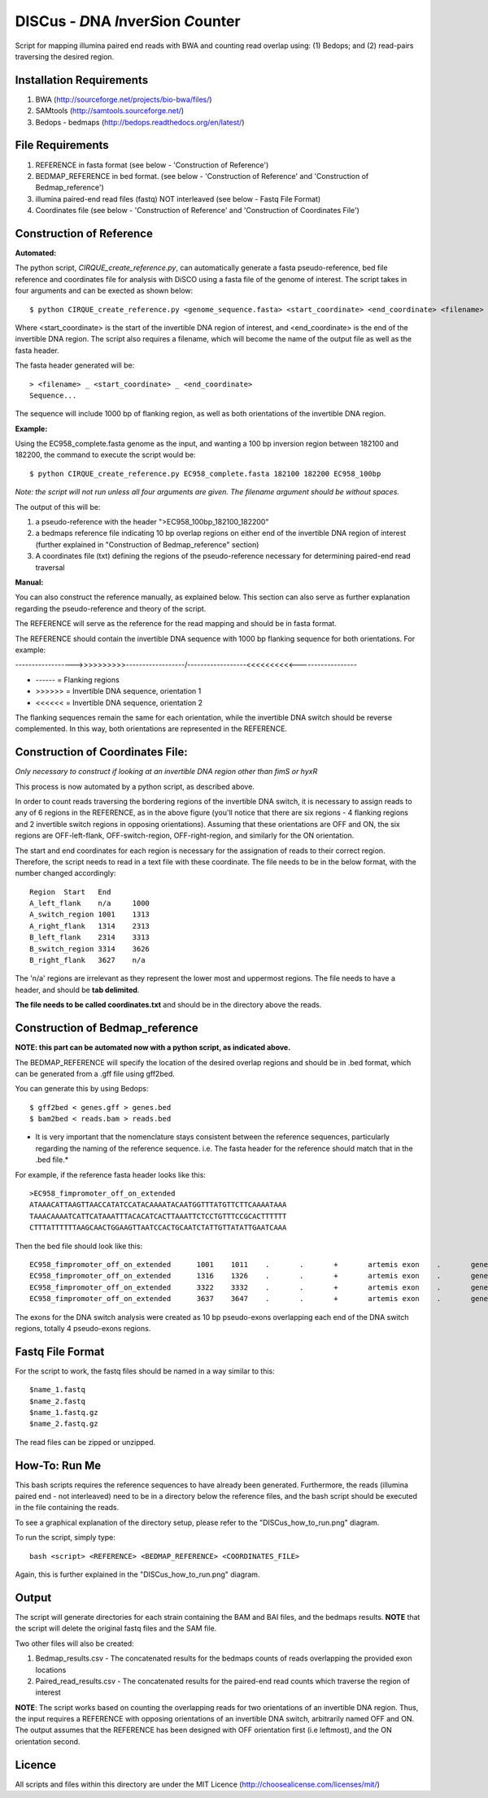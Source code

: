 DISCus - *D*\ NA *I*\nver\ *S*\ion *C*\ounter
==========================================

Script for mapping illumina paired end reads with BWA and counting read overlap using: (1) Bedops; and (2) read-pairs traversing the desired region.

Installation Requirements
--------------------------

1. BWA (http://sourceforge.net/projects/bio-bwa/files/)
2. SAMtools (http://samtools.sourceforge.net/)
3. Bedops - bedmaps (http://bedops.readthedocs.org/en/latest/) 


File Requirements
------------------

1. REFERENCE in fasta format (see below - 'Construction of Reference')
2. BEDMAP_REFERENCE in bed format. (see below - 'Construction of Reference' and 'Construction of Bedmap_reference')
3. illumina paired-end read files (fastq) NOT interleaved (see below - Fastq File Format)
4. Coordinates file (see below - 'Construction of Reference' and 'Construction of Coordinates File')


Construction of Reference
--------------------------

**Automated:**

The python script, *CIRQUE_create_reference.py*, can automatically generate a fasta pseudo-reference, bed file reference and coordinates file for analysis with DiSCO using a fasta file of the genome of interest.
The script takes in four arguments and can be exected as shown below::

 $ python CIRQUE_create_reference.py <genome_sequence.fasta> <start_coordinate> <end_coordinate> <filename>
 
Where <start_coordinate> is the start of the invertible DNA region of interest, and <end_coordinate> is the end of the invertible DNA region. The script also requires a filename, which will become the name of the output file as well as the fasta header. 

The fasta header generated will be::

 > <filename> _ <start_coordinate> _ <end_coordinate>
 Sequence...
 
The sequence will include 1000 bp of flanking region, as well as both orientations of the invertible DNA region.

**Example:**

Using the EC958_complete.fasta genome as the input, and wanting a 100 bp inversion region between 182100 and 182200, the command to execute the script would be::
 
  $ python CIRQUE_create_reference.py EC958_complete.fasta 182100 182200 EC958_100bp

*Note: the script will not run unless all four arguments are given. The filename argument should be without spaces.*

The output of this will be:

1. a pseudo-reference with the header ">EC958_100bp_182100_182200"
2. a bedmaps reference file indicating 10 bp overlap regions on either end of the invertible DNA region of interest (further explained in "Construction of Bedmap_reference" section)
3. A coordinates file (txt) defining the regions of the pseudo-reference necessary for determining paired-end read traversal


**Manual:**

You can also construct the reference manually, as explained below. This section can also serve as further explanation regarding the pseudo-reference and theory of the script. 

The REFERENCE will serve as the reference for the read mapping and should be in fasta format. 

The REFERENCE should contain the invertible DNA sequence with 1000 bp flanking sequence for both orientations. For example:

------------------>>>>>>>>>>------------------/------------------<<<<<<<<<<------------------

* ------ = Flanking regions
* >>>>>> = Invertible DNA sequence, orientation 1
* <<<<<< = Invertible DNA sequence, orientation 2
 
The flanking sequences remain the same for each orientation, while the invertible DNA switch should be reverse complemented. In this way, both orientations are represented in the REFERENCE. 

Construction of Coordinates File:
-----------------------------------
*Only necessary to construct if looking at an invertible DNA region other than fimS or hyxR*

This process is now automated by a python script, as described above.

In order to count reads traversing the bordering regions of the invertible DNA switch, it is necessary to assign reads to any of 6 regions in the REFERENCE, as in the above figure (you'll notice that there are six regions - 4 flanking regions and 2 invertible switch regions in opposing orientations). Assuming that these orientations are OFF and ON, the six regions are OFF-left-flank, OFF-switch-region, OFF-right-region, and similarly for the ON orientation. 

The start and end coordinates for each region is necessary for the assignation of reads to their correct region. Therefore, the script needs to read in a text file with these coordinate. The file needs to be in the below format, with the number changed accordingly::

	Region	Start	End
	A_left_flank	n/a	1000
	A_switch_region	1001	1313
	A_right_flank	1314	2313
	B_left_flank	2314	3313
	B_switch_region	3314	3626
	B_right_flank	3627	n/a
	
The 'n/a' regions are irrelevant as they represent the lower most and uppermost regions. The file needs to have a header, and should be **tab delimited**.

**The file needs to be called coordinates.txt** and should be in the directory above the reads.


Construction of Bedmap_reference
----------------------------------

**NOTE: this part can be automated now with a python script, as indicated above.**

The BEDMAP_REFERENCE will specify the location of the desired overlap regions and should be in .bed format, which can be generated from a .gff file using gff2bed.

You can generate this by using Bedops::

 $ gff2bed < genes.gff > genes.bed
 $ bam2bed < reads.bam > reads.bed


* It is very important that the nomenclature stays consistent between the reference sequences, particularly regarding the naming of the reference sequence. i.e. The fasta header for the reference should match that in the .bed file.*

For example, if the reference fasta header looks like this::

 >EC958_fimpromoter_off_on_extended
 ATAAACATTAAGTTAACCATATCCATACAAAATACAATGGTTTATGTTCTTCAAAATAAA
 TAAACAAAATCATTCATAAATTTACACATCACTTAAATTCTCCTGTTTCCGCACTTTTTT
 CTTTATTTTTTAAGCAACTGGAAGTTAATCCACTGCAATCTATTGTTATATTGAATCAAA

Then the bed file should look like this::

 EC958_fimpromoter_off_on_extended	1001	1011	.	.	+	artemis	exon	.	gene_id=exon:1002..1011
 EC958_fimpromoter_off_on_extended	1316	1326	.	.	+	artemis	exon	.	gene_id=exon:1317..1326
 EC958_fimpromoter_off_on_extended	3322	3332	.	.	+	artemis	exon	.	gene_id=exon:3323..3332
 EC958_fimpromoter_off_on_extended	3637	3647	.	.	+	artemis	exon	.	gene_id=exon:3638..3647

The exons for the DNA switch analysis were created as 10 bp pseudo-exons overlapping each end of the DNA switch regions, totally 4 pseudo-exons regions. 

Fastq File Format
---------------------

For the script to work, the fastq files should be named in a way similar to this::

 $name_1.fastq
 $name_2.fastq
 $name_1.fastq.gz
 $name_2.fastq.gz

The read files can be zipped or unzipped. 


How-To: Run Me
---------------

This bash scripts requires the reference sequences to have already been generated. Furthermore, the reads (illumina paired end - not interleaved) need to be in a directory below the reference files, and the bash script should be executed in the file containing the reads.

To see a graphical explanation of the directory setup, please refer to the "DISCus_how_to_run.png" diagram.

To run the script, simply type::

 bash <script> <REFERENCE> <BEDMAP_REFERENCE> <COORDINATES_FILE>

Again, this is further explained in the "DISCus_how_to_run.png" diagram.

Output
-------

The script will generate directories for each strain containing the BAM and BAI files, and the bedmaps results. 
**NOTE** that the script will delete the original fastq files and the SAM file.

Two other files will also be created:

1. Bedmap_results.csv - The concatenated results for the bedmaps counts of reads overlapping the provided exon locations
2. Paired_read_results.csv - The concatenated results for the paired-end read counts which traverse the region of interest

**NOTE**: The script works based on counting the overlapping reads for two orientations of an invertible DNA region. Thus, the input requires a REFERENCE with opposing orientations of an invertible DNA switch, arbitrarily named OFF and ON. The output assumes that the REFERENCE has been designed with OFF orientation first (i.e leftmost), and the ON orientation second. 

Licence
--------

All scripts and files within this directory are under the MIT Licence (http://choosealicense.com/licenses/mit/)
